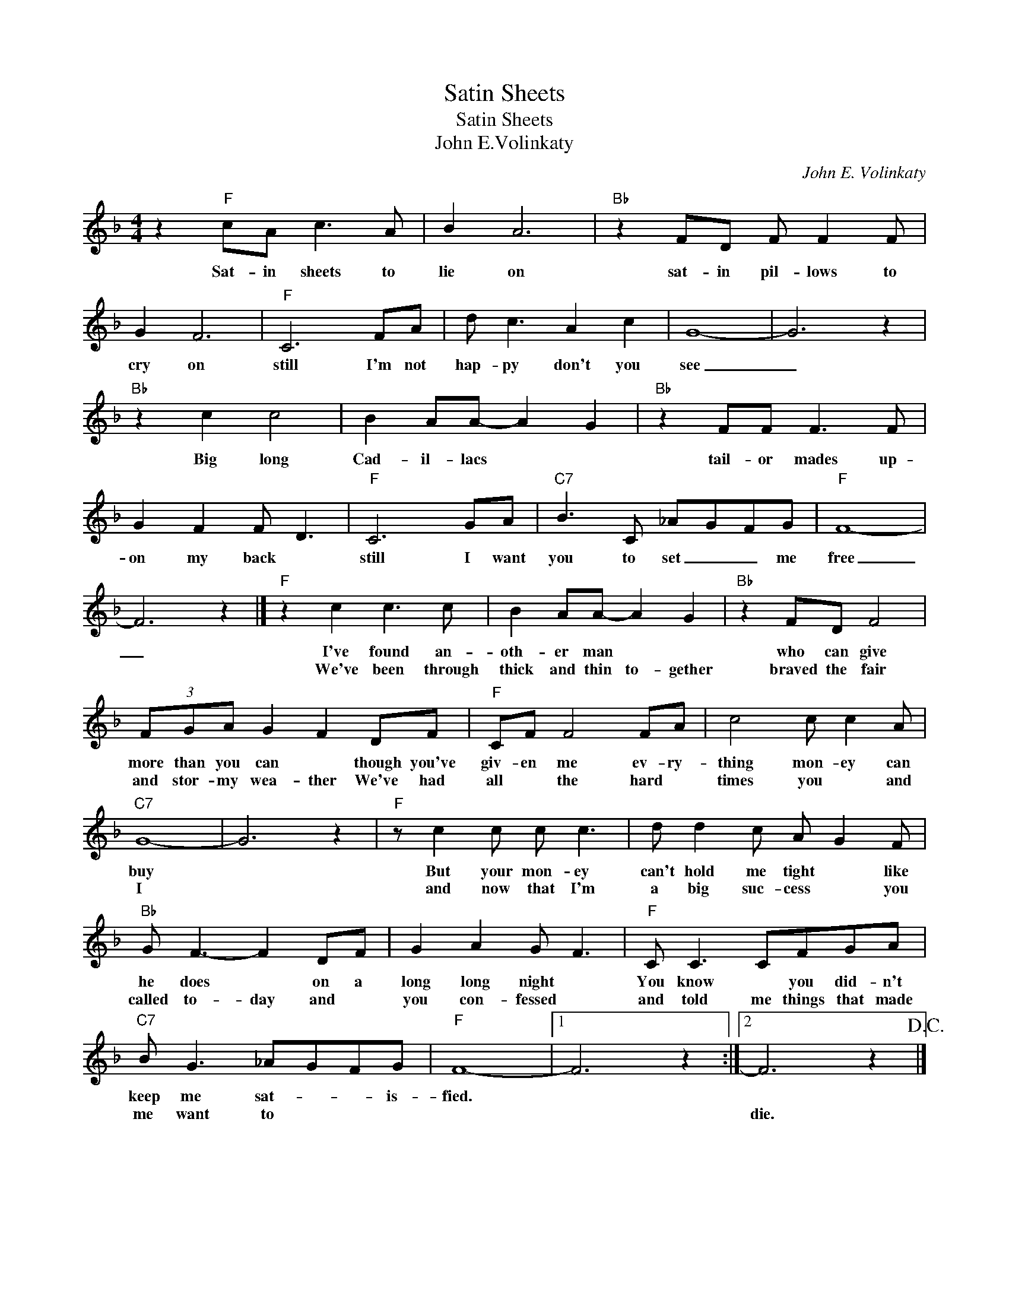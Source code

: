 X:1
T:Satin Sheets
T:Satin Sheets
T:John E.Volinkaty
C:John E. Volinkaty
Z:All Rights Reserved
L:1/8
M:4/4
K:F
V:1 treble 
%%MIDI program 4
V:1
 z2"F" cA c3 A | B2 A6 |"Bb" z2 FD F F2 F | G2 F6 |"F" C6 FA | d c3 A2 c2 | G8- | G6 z2 | %8
w: Sat- in sheets to|lie on|sat- in pil- lows to|cry on|still I'm not|hap- py don't you|see|_|
w: ||||||||
"Bb" z2 c2 c4 | B2 AA- A2 G2 |"Bb" z2 FF F3 F | G2 F2 F D3 |"F" C6 GA |"C7" B3 C _AGFG |"F" F8- | %15
w: Big long|Cad- il- lacs * *|tail- or mades up-|on my back *|still I want|you to set _ _ me|free|
w: |||||||
 F6 z2 |]"F" z2 c2 c3 c | B2 AA- A2 G2 |"Bb" z2 FD F4 | (3FGA G2 F2 DF |"F" CF F4 FA | c4 c c2 A | %22
w: _|I've found an-|oth- er man * *|who can give|more than you can * though you've|giv- en me ev- ry-|thing mon- ey can|
w: |We've been through|thick and thin to- gether|braved the fair|and stor- my wea- ther We've had|all * the hard *|times you * and|
"C7" G8- | G6 z2 |"F" z c2 c c c3 | d d2 c A G2 F |"Bb" G F3- F2 DF | G2 A2 G F3 |"F" C C3 CFGA | %29
w: buy||But your mon- ey|can't hold me tight * like|he does * on a|long long night *|You know * you did- n't|
w: I||and now that I'm|a big suc- cess * you|called to- day and *|you con- fessed *|and told me things that made|
"C7" B G3 _AGFG |"F" F8- |1 F6 z2 :|2 F6 z2!D.C.! |] %33
w: keep me sat- * * is-|fied.|||
w: me want to * * *|||die.|

